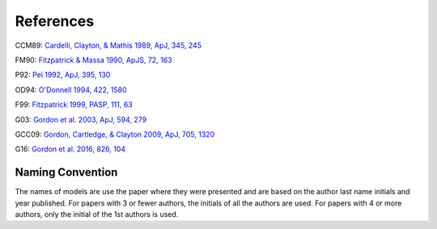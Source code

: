 ##########
References
##########

CCM89: `Cardelli, Clayton, & Mathis 1989, ApJ, 345, 245
<http://adsabs.harvard.edu/abs/1989ApJ...345..245C>`_

FM90: `Fitzpatrick & Massa 1990, ApJS, 72, 163
<http://adsabs.harvard.edu/abs/1990ApJS...72..163F>`_

P92: `Pei 1992, ApJ, 395, 130
<http://adsabs.harvard.edu/abs/1992ApJ...395..130P>`_

OD94: `O'Donnell 1994, 422, 1580
<http://adsabs.harvard.edu/abs/1994ApJ...422..158O>`_

F99: `Fitzpatrick 1999, PASP, 111, 63
<http://adsabs.harvard.edu/abs/1999PASP..111...63F>`_

G03: `Gordon et al. 2003, ApJ, 594, 279
<http://adsabs.harvard.edu/abs/2003ApJ...594..279G>`_

GCC09: `Gordon, Cartledge, & Clayton 2009, ApJ, 705, 1320
<http://adsabs.harvard.edu/abs/2009ApJ...705.1320G>`_

G16: `Gordon et al. 2016, 826, 104
<http://adsabs.harvard.edu/abs/2016ApJ...826..104G>`_

Naming Convention
=================

The names of models are use the paper where they were presented and are
based on the author last name initials and year published.
For papers with 3 or fewer authors, the initials of all the authors are used.
For papers with 4 or more authors, only the initial of the 1st authors is used.
